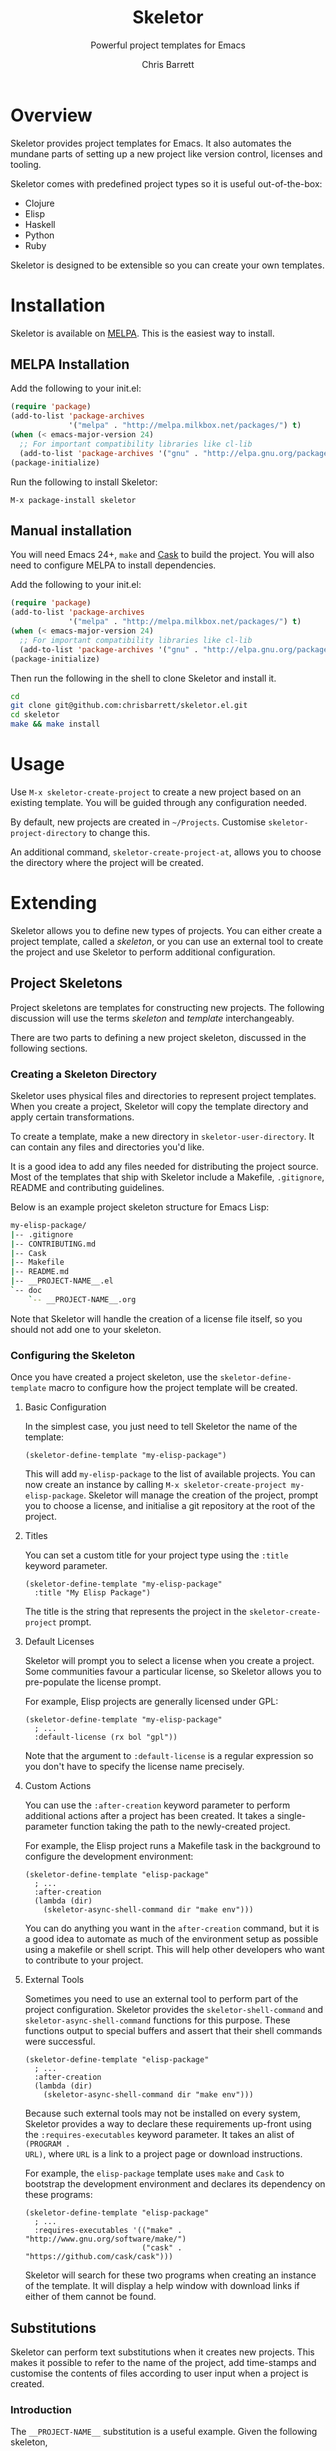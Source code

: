 #+TITLE: Skeletor
#+SUBTITLE: Powerful project templates for Emacs
#+AUTHOR: Chris Barrett
#+TEXINFO_FILENAME: skeletor.info
#+TEXINFO_HEADER: The Skeletor manual
#+TEXINFO_DIR_CATEGORY: Emacs
#+TEXINFO_DIR_TITLE: Skeletor: (skeletor)
#+TEXINFO_DIR_DESC: Provides project templates for Emacs

* README                                                           :noexport:
This file is used to generate the info manual for Skeletor. It will be
automatically built by the `doc` task in the makefile. This requires org-mode
8.0 or later for the texinfo exporter.

* Overview
Skeletor provides project templates for Emacs. It also automates the mundane
parts of setting up a new project like version control, licenses and tooling.

Skeletor comes with predefined project types so it is useful out-of-the-box:

- Clojure
- Elisp
- Haskell
- Python
- Ruby

Skeletor is designed to be extensible so you can create your own templates.

* Installation
Skeletor is available on [[http://melpa.milkbox.net][MELPA]]. This is the easiest way to install.

** MELPA Installation
Add the following to your init.el:

#+begin_src emacs-lisp
(require 'package)
(add-to-list 'package-archives
             '("melpa" . "http://melpa.milkbox.net/packages/") t)
(when (< emacs-major-version 24)
  ;; For important compatibility libraries like cl-lib
  (add-to-list 'package-archives '("gnu" . "http://elpa.gnu.org/packages/")))
(package-initialize)
#+end_src

Run the following to install Skeletor:

#+begin_example
M-x package-install skeletor
#+end_example

** Manual installation
You will need Emacs 24+, =make= and [[https://github.com/cask/cask][Cask]] to build the project. You will also
need to configure MELPA to install dependencies.

Add the following to your init.el:

#+begin_src emacs-lisp
(require 'package)
(add-to-list 'package-archives
             '("melpa" . "http://melpa.milkbox.net/packages/") t)
(when (< emacs-major-version 24)
  ;; For important compatibility libraries like cl-lib
  (add-to-list 'package-archives '("gnu" . "http://elpa.gnu.org/packages/")))
(package-initialize)
#+end_src

Then run the following in the shell to clone Skeletor and install it.

#+begin_src sh
cd
git clone git@github.com:chrisbarrett/skeletor.el.git
cd skeletor
make && make install
#+end_src

* Usage
Use =M-x skeletor-create-project= to create a new project based on an existing template.
You will be guided through any configuration needed.

By default, new projects are created in =~/Projects=. Customise
=skeletor-project-directory= to change this.

An additional command, =skeletor-create-project-at=, allows you to choose the
directory where the project will be created.

* Extending

Skeletor allows you to define new types of projects. You can either create a
project template, called a /skeleton/, or you can use an external tool to create
the project and use Skeletor to perform additional configuration.

** Project Skeletons
Project skeletons are templates for constructing new projects. The following
discussion will use the terms /skeleton/ and /template/ interchangeably.

There are two parts to defining a new project skeleton, discussed in the
following sections.

*** Creating a Skeleton Directory
Skeletor uses physical files and directories to represent project templates.
When you create a project, Skeletor will copy the template directory and apply
certain transformations.

To create a template, make a new directory in =skeletor-user-directory=. It can
contain any files and directories you'd like.

It is a good idea to add any files needed for distributing the project source.
Most of the templates that ship with Skeletor include a Makefile, =.gitignore=,
README and contributing guidelines.

Below is an example project skeleton structure for Emacs Lisp:

#+begin_src sh
my-elisp-package/
|-- .gitignore
|-- CONTRIBUTING.md
|-- Cask
|-- Makefile
|-- README.md
|-- __PROJECT-NAME__.el
`-- doc
    `-- __PROJECT-NAME__.org
#+end_src

Note that Skeletor will handle the creation of a license file itself, so you
should not add one to your skeleton.

*** Configuring the Skeleton
Once you have created a project skeleton, use the =skeletor-define-template=
macro to configure how the project template will be created.

**** Basic Configuration

In the simplest case, you just need to tell Skeletor the name of the template:

#+begin_src elisp
(skeletor-define-template "my-elisp-package")
#+end_src

This will add =my-elisp-package= to the list of available projects. You can now
create an instance by calling =M-x skeletor-create-project my-elisp-package=. Skeletor
will manage the creation of the project, prompt you to choose a license, and
initialise a git repository at the root of the project.

**** Titles

You can set a custom title for your project type using the =:title= keyword
parameter.

#+begin_src elisp
(skeletor-define-template "my-elisp-package"
  :title "My Elisp Package")
#+end_src

The title is the string that represents the project in the =skeletor-create-project=
prompt.

**** Default Licenses

Skeletor will prompt you to select a license when you create a project. Some
 communities favour a particular license, so Skeletor allows you to pre-populate
 the license prompt.

For example, Elisp projects are generally licensed under GPL:

#+begin_src elisp
(skeletor-define-template "my-elisp-package"
  ; ...
  :default-license (rx bol "gpl"))
#+end_src

Note that the argument to =:default-license= is a regular expression so you
don't have to specify the license name precisely.

**** Custom Actions

You can use the =:after-creation= keyword parameter to perform additional
actions after a project has been created. It takes a single-parameter function
taking the path to the newly-created project.

For example, the Elisp project runs a Makefile task in the background to
configure the development environment:

#+begin_src elisp
(skeletor-define-template "elisp-package"
  ; ...
  :after-creation
  (lambda (dir)
    (skeletor-async-shell-command dir "make env")))
#+end_src

You can do anything you want in the =after-creation= command, but it is a good
idea to automate as much of the environment setup as possible using a makefile
or shell script. This will help other developers who want to contribute to your
project.

**** External Tools

Sometimes you need to use an external tool to perform part of the project
configuration. Skeletor provides the =skeletor-shell-command= and
=skeletor-async-shell-command= functions for this purpose. These functions output to
special buffers and assert that their shell commands were successful.

#+begin_src elisp
(skeletor-define-template "elisp-package"
  ; ...
  :after-creation
  (lambda (dir)
    (skeletor-async-shell-command dir "make env")))
#+end_src

Because such external tools may not be installed on every system, Skeletor
provides a way to declare these requirements up-front using the
=:requires-executables= keyword parameter. It takes an alist of =(PROGRAM .
URL)=, where =URL= is a link to a project page or download instructions.

For example, the =elisp-package= template uses =make= and =Cask= to bootstrap
the development environment and declares its dependency on these programs:

#+begin_src elisp
(skeletor-define-template "elisp-package"
  ; ...
  :requires-executables '(("make" . "http://www.gnu.org/software/make/")
                          ("cask" . "https://github.com/cask/cask")))
#+end_src

Skeletor will search for these two programs when creating an instance of the
template. It will display a help window with download links if either of them
cannot be found.

** Substitutions
Skeletor can perform text substitutions when it creates new projects. This makes
it possible to refer to the name of the project, add time-stamps and customise
the contents of files according to user input when a project is created.

*** Introduction

The =__PROJECT-NAME__= substitution is a useful example. Given the following
skeleton,

#+begin_src sh
my-elisp-package/
|-- __PROJECT-NAME__.el
`-- doc
    `-- __PROJECT-NAME__.org
#+end_src

the project name entered by the user will be used to name the files. Given a
project named /foo/, Skeletor would instantiate this skeleton as:

#+begin_src sh
foo/
|-- foo.el
`-- doc
    `-- foo.org
#+end_src

Substitutions are also applied to the text inside files. A file with the
contents,

#+begin_src sh
Name: __USER-NAME__
Project: __PROJECT-NAME__
#+end_src

might be expanded as:

#+begin_src sh
Name: Jane Coder
Project: foo
#+end_src

*** Specifying Substitutions

The =skeletor-global-substitutions= variable defines the substitutions available to
all skeletons. It is an alist, where each element is a cons of =(STRING .
REPLACEMENT)=. =REPLACEMENT= should be a string literal, a variable name, a
function name, or a lambda expression.

You can add your own items to =skeletor-globl-substitutions=. For example:

#+begin_src elisp
(add-to-list 'skeletor-global-substitutions
             '("__ORGANISATION__" . "Masters of the Universe"))

(add-to-list 'skeletor-global-substitutions
             (cons "__HOME__" (getenv "HOME")))

(add-to-list 'skeletor-global-substitutions
             (cons "__TIME__" (lambda () (format-time-string "%c"))))
#+end_src

You can also define substitutions available to individual skeletons:

#+begin_src elisp
(skeletor-define-template "my-package"
  :substitutions
  '(("__DESCRIPTION__" . (lambda () (read-string "Description: ")))))
#+end_src

This will prompt you to enter a description when creating an instance of this
project.

*** Embedded Elisp
Template files may contain embedded Elisp expressions that will be evaluated
when the project is created. The expression will be replaced by its result. The
syntax is =__(expression)__=.

For example, a template file with the contents:

#+begin_src sh
Current Time: __(format-time-string "%c")__
Current OS:   __(shell-command-to-string "uname")__
#+end_src

could be expanded to:

#+begin_src sh
Current Time: Thu Dec 19 16:14:35 2013
Current OS:   Darwin
#+end_src

** External Tools
Some communities have well-established tools for creating projects from
templates. Skeletor may still be used to orchestrate these tools and perform
additional setup steps.

Skeletor provides the =skeletor-define-constructor= macro for this purpose. It
is similar to =skeletor-define-template=, but it requires you supply a function
that creates the project structure itself.

For example, [[http://bundler.io][Bundler]] is a popular tool in the Ruby community that can create new
Ruby projects. Skeletor provides the following binding:

#+begin_src elisp
(skeletor-define-constructor "Ruby Gem"
  :requires-executables '(("bundle" . "http://bundler.io"))
  :no-license? t

  :initialise
  (lambda (name project-dir)
    (skeletor-shell-command
     project-dir (format "bundle gem %s" (shell-quote-argument name))))

  :after-creation
  (lambda (dir)
    (when (and (executable-find "rspec")
               (y-or-n-p "Create RSpec test suite? "))
      (skeletor-shell-command dir "rspec --init"))))
#+end_src

Skeletor will use =bundle= to create the project structure, offer to create an
RSpec test suite, then add everything to version control.
* Acknowledgements
Skeletor is based on [[https://twitter.com/magnars][@magnars]]' Project Archetypes--one of many cool features of
his [[https://github.com/magnars/.emacs.d][.emacs.d]]. This, and other goodies, are covered in [[http://sachachua.com/blog/2013/11/emacs-chat-magnar-sveen-emacs-rocks/][this chat session]] with
Sacha Chua.

Muchas gracias to [[https://twitter.com/magnars][@magnars]] and [[https://twitter.com/rejeep][@rejeep]] for their excellent libraries and
tooling. You guys are stars!

- [[https://github.com/yasuyk][Yasuyuki Oka]] added support for customising the completing-read function
- [[http://damiencassou.seasidehosting.st][Damien Cassou]] contributed feedback and fixes to the Elisp template

* GNU Free Documentation License
@@info: @include fdl-1.3.texi @@
